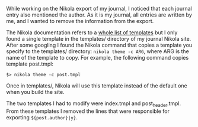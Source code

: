    :PROPERTIES:
   :Time:     21:37
   :END:

While working on the Nikola export of my journal, I noticed that each journal
entry also mentioned the author. As it is my journal, all entries are written by
me, and I wanted to remove the information from the export.

The Nikola documentation refers to a [[https://getnikola.com/theming.html#templates][whole list of templates]] but I only found a
single template in the templates/ directory of my journal Nikola site. After
some googling I found the Nikola command that copies a template you specify to
the templates/ directory: =nikola theme -c ARG=, where ARG is the name of the
template to copy. For example, the following command copies template post.tmpl:
#+BEGIN_SRC Shell-script
$> nikola theme -c post.tmpl
#+END_SRC
Once in templates/, Nikola will use this template instead of the default one
when you build the site.

The two templates I had to modify were index.tmpl and post_header.tmpl. From
these templates I removed the lines that were responsible for exporting
=${post.author}|y}=.
